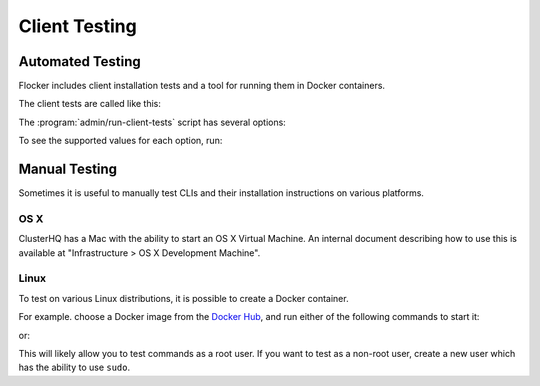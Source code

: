 .. _client-testing:

Client Testing
==============

Automated Testing
-----------------

Flocker includes client installation tests and a tool for running them in Docker containers.

The client tests are called like this:

.. prompt:: bash $

   admin/run-client-tests <options>


The :program:`admin/run-client-tests` script has several options:

.. program:: admin/run-client-tests

.. option:: --distribution <distribution>

   Specifies the distribution on which to run the installation test.

.. option:: --branch <branch>

   Specifies the branch repository from which to install packages.
   If this is not specified, packages will be installed from the release repository.

.. option:: --flocker-version <version>

   Specifies the version of Flocker to install from the selected repository.
   If this is not specified, the most recent version available in the repository will be installed.

   .. note::

      The build server merges forward before building packages, except on release branches.
      If you want to run the client tests against a branch in development,
      you probably only want to specify the branch.

.. option:: --build-server <buildserver>

   Specifies the base URL of the build server to install from.
   This is probably only useful when testing changes to the build server.

.. option:: --pip

   Use pip to install the client, rather than using packages.
   The wheel files, used for pip installations, are only generated for releases.
   Hence, for ``pip`` installations, the ``--branch`` value is ignored, and any non-release ``--flocker-version`` value is modified to the previous release.

To see the supported values for each option, run:

.. prompt:: bash $

   admin/run-client-tests --help


Manual Testing
--------------

Sometimes it is useful to manually test CLIs and their installation instructions on various platforms.

OS X
~~~~

ClusterHQ has a Mac with the ability to start an OS X Virtual Machine.
An internal document describing how to use this is available at "Infrastructure > OS X Development Machine".

Linux
~~~~~

To test on various Linux distributions, it is possible to create a Docker container.

For example. choose a Docker image from the `Docker Hub <https://hub.docker.com/>`_, and run either of the following commands to start it:

.. prompt:: bash $

   docker run -i -t ubuntu /bin/bash

or:

.. prompt:: bash $

   docker run -i -t fedora:20 /bin/bash

This will likely allow you to test commands as a root user.
If you want to test as a non-root user, create a new user which has the ability to use ``sudo``.
